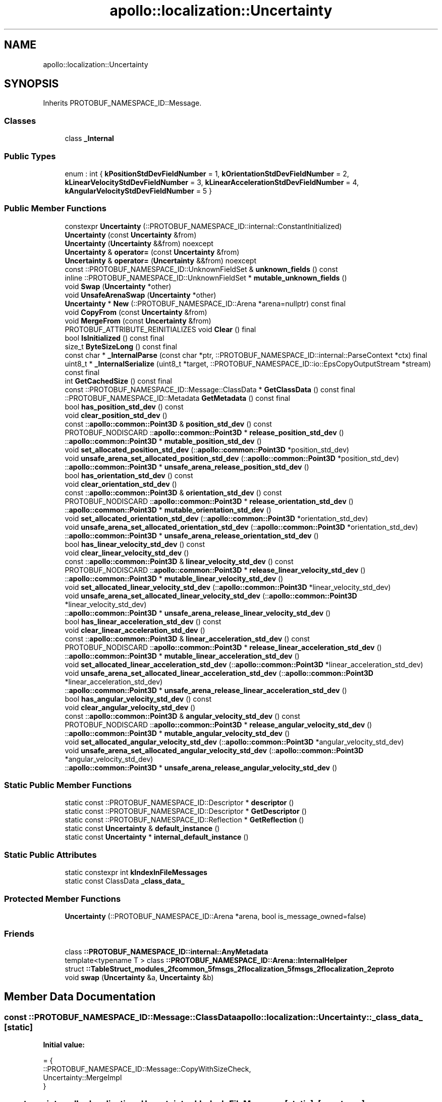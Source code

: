 .TH "apollo::localization::Uncertainty" 3 "Sun Sep 3 2023" "Version 8.0" "Cyber-Cmake" \" -*- nroff -*-
.ad l
.nh
.SH NAME
apollo::localization::Uncertainty
.SH SYNOPSIS
.br
.PP
.PP
Inherits PROTOBUF_NAMESPACE_ID::Message\&.
.SS "Classes"

.in +1c
.ti -1c
.RI "class \fB_Internal\fP"
.br
.in -1c
.SS "Public Types"

.in +1c
.ti -1c
.RI "enum : int { \fBkPositionStdDevFieldNumber\fP = 1, \fBkOrientationStdDevFieldNumber\fP = 2, \fBkLinearVelocityStdDevFieldNumber\fP = 3, \fBkLinearAccelerationStdDevFieldNumber\fP = 4, \fBkAngularVelocityStdDevFieldNumber\fP = 5 }"
.br
.in -1c
.SS "Public Member Functions"

.in +1c
.ti -1c
.RI "constexpr \fBUncertainty\fP (::PROTOBUF_NAMESPACE_ID::internal::ConstantInitialized)"
.br
.ti -1c
.RI "\fBUncertainty\fP (const \fBUncertainty\fP &from)"
.br
.ti -1c
.RI "\fBUncertainty\fP (\fBUncertainty\fP &&from) noexcept"
.br
.ti -1c
.RI "\fBUncertainty\fP & \fBoperator=\fP (const \fBUncertainty\fP &from)"
.br
.ti -1c
.RI "\fBUncertainty\fP & \fBoperator=\fP (\fBUncertainty\fP &&from) noexcept"
.br
.ti -1c
.RI "const ::PROTOBUF_NAMESPACE_ID::UnknownFieldSet & \fBunknown_fields\fP () const"
.br
.ti -1c
.RI "inline ::PROTOBUF_NAMESPACE_ID::UnknownFieldSet * \fBmutable_unknown_fields\fP ()"
.br
.ti -1c
.RI "void \fBSwap\fP (\fBUncertainty\fP *other)"
.br
.ti -1c
.RI "void \fBUnsafeArenaSwap\fP (\fBUncertainty\fP *other)"
.br
.ti -1c
.RI "\fBUncertainty\fP * \fBNew\fP (::PROTOBUF_NAMESPACE_ID::Arena *arena=nullptr) const final"
.br
.ti -1c
.RI "void \fBCopyFrom\fP (const \fBUncertainty\fP &from)"
.br
.ti -1c
.RI "void \fBMergeFrom\fP (const \fBUncertainty\fP &from)"
.br
.ti -1c
.RI "PROTOBUF_ATTRIBUTE_REINITIALIZES void \fBClear\fP () final"
.br
.ti -1c
.RI "bool \fBIsInitialized\fP () const final"
.br
.ti -1c
.RI "size_t \fBByteSizeLong\fP () const final"
.br
.ti -1c
.RI "const char * \fB_InternalParse\fP (const char *ptr, ::PROTOBUF_NAMESPACE_ID::internal::ParseContext *ctx) final"
.br
.ti -1c
.RI "uint8_t * \fB_InternalSerialize\fP (uint8_t *target, ::PROTOBUF_NAMESPACE_ID::io::EpsCopyOutputStream *stream) const final"
.br
.ti -1c
.RI "int \fBGetCachedSize\fP () const final"
.br
.ti -1c
.RI "const ::PROTOBUF_NAMESPACE_ID::Message::ClassData * \fBGetClassData\fP () const final"
.br
.ti -1c
.RI "::PROTOBUF_NAMESPACE_ID::Metadata \fBGetMetadata\fP () const final"
.br
.ti -1c
.RI "bool \fBhas_position_std_dev\fP () const"
.br
.ti -1c
.RI "void \fBclear_position_std_dev\fP ()"
.br
.ti -1c
.RI "const ::\fBapollo::common::Point3D\fP & \fBposition_std_dev\fP () const"
.br
.ti -1c
.RI "PROTOBUF_NODISCARD ::\fBapollo::common::Point3D\fP * \fBrelease_position_std_dev\fP ()"
.br
.ti -1c
.RI "::\fBapollo::common::Point3D\fP * \fBmutable_position_std_dev\fP ()"
.br
.ti -1c
.RI "void \fBset_allocated_position_std_dev\fP (::\fBapollo::common::Point3D\fP *position_std_dev)"
.br
.ti -1c
.RI "void \fBunsafe_arena_set_allocated_position_std_dev\fP (::\fBapollo::common::Point3D\fP *position_std_dev)"
.br
.ti -1c
.RI "::\fBapollo::common::Point3D\fP * \fBunsafe_arena_release_position_std_dev\fP ()"
.br
.ti -1c
.RI "bool \fBhas_orientation_std_dev\fP () const"
.br
.ti -1c
.RI "void \fBclear_orientation_std_dev\fP ()"
.br
.ti -1c
.RI "const ::\fBapollo::common::Point3D\fP & \fBorientation_std_dev\fP () const"
.br
.ti -1c
.RI "PROTOBUF_NODISCARD ::\fBapollo::common::Point3D\fP * \fBrelease_orientation_std_dev\fP ()"
.br
.ti -1c
.RI "::\fBapollo::common::Point3D\fP * \fBmutable_orientation_std_dev\fP ()"
.br
.ti -1c
.RI "void \fBset_allocated_orientation_std_dev\fP (::\fBapollo::common::Point3D\fP *orientation_std_dev)"
.br
.ti -1c
.RI "void \fBunsafe_arena_set_allocated_orientation_std_dev\fP (::\fBapollo::common::Point3D\fP *orientation_std_dev)"
.br
.ti -1c
.RI "::\fBapollo::common::Point3D\fP * \fBunsafe_arena_release_orientation_std_dev\fP ()"
.br
.ti -1c
.RI "bool \fBhas_linear_velocity_std_dev\fP () const"
.br
.ti -1c
.RI "void \fBclear_linear_velocity_std_dev\fP ()"
.br
.ti -1c
.RI "const ::\fBapollo::common::Point3D\fP & \fBlinear_velocity_std_dev\fP () const"
.br
.ti -1c
.RI "PROTOBUF_NODISCARD ::\fBapollo::common::Point3D\fP * \fBrelease_linear_velocity_std_dev\fP ()"
.br
.ti -1c
.RI "::\fBapollo::common::Point3D\fP * \fBmutable_linear_velocity_std_dev\fP ()"
.br
.ti -1c
.RI "void \fBset_allocated_linear_velocity_std_dev\fP (::\fBapollo::common::Point3D\fP *linear_velocity_std_dev)"
.br
.ti -1c
.RI "void \fBunsafe_arena_set_allocated_linear_velocity_std_dev\fP (::\fBapollo::common::Point3D\fP *linear_velocity_std_dev)"
.br
.ti -1c
.RI "::\fBapollo::common::Point3D\fP * \fBunsafe_arena_release_linear_velocity_std_dev\fP ()"
.br
.ti -1c
.RI "bool \fBhas_linear_acceleration_std_dev\fP () const"
.br
.ti -1c
.RI "void \fBclear_linear_acceleration_std_dev\fP ()"
.br
.ti -1c
.RI "const ::\fBapollo::common::Point3D\fP & \fBlinear_acceleration_std_dev\fP () const"
.br
.ti -1c
.RI "PROTOBUF_NODISCARD ::\fBapollo::common::Point3D\fP * \fBrelease_linear_acceleration_std_dev\fP ()"
.br
.ti -1c
.RI "::\fBapollo::common::Point3D\fP * \fBmutable_linear_acceleration_std_dev\fP ()"
.br
.ti -1c
.RI "void \fBset_allocated_linear_acceleration_std_dev\fP (::\fBapollo::common::Point3D\fP *linear_acceleration_std_dev)"
.br
.ti -1c
.RI "void \fBunsafe_arena_set_allocated_linear_acceleration_std_dev\fP (::\fBapollo::common::Point3D\fP *linear_acceleration_std_dev)"
.br
.ti -1c
.RI "::\fBapollo::common::Point3D\fP * \fBunsafe_arena_release_linear_acceleration_std_dev\fP ()"
.br
.ti -1c
.RI "bool \fBhas_angular_velocity_std_dev\fP () const"
.br
.ti -1c
.RI "void \fBclear_angular_velocity_std_dev\fP ()"
.br
.ti -1c
.RI "const ::\fBapollo::common::Point3D\fP & \fBangular_velocity_std_dev\fP () const"
.br
.ti -1c
.RI "PROTOBUF_NODISCARD ::\fBapollo::common::Point3D\fP * \fBrelease_angular_velocity_std_dev\fP ()"
.br
.ti -1c
.RI "::\fBapollo::common::Point3D\fP * \fBmutable_angular_velocity_std_dev\fP ()"
.br
.ti -1c
.RI "void \fBset_allocated_angular_velocity_std_dev\fP (::\fBapollo::common::Point3D\fP *angular_velocity_std_dev)"
.br
.ti -1c
.RI "void \fBunsafe_arena_set_allocated_angular_velocity_std_dev\fP (::\fBapollo::common::Point3D\fP *angular_velocity_std_dev)"
.br
.ti -1c
.RI "::\fBapollo::common::Point3D\fP * \fBunsafe_arena_release_angular_velocity_std_dev\fP ()"
.br
.in -1c
.SS "Static Public Member Functions"

.in +1c
.ti -1c
.RI "static const ::PROTOBUF_NAMESPACE_ID::Descriptor * \fBdescriptor\fP ()"
.br
.ti -1c
.RI "static const ::PROTOBUF_NAMESPACE_ID::Descriptor * \fBGetDescriptor\fP ()"
.br
.ti -1c
.RI "static const ::PROTOBUF_NAMESPACE_ID::Reflection * \fBGetReflection\fP ()"
.br
.ti -1c
.RI "static const \fBUncertainty\fP & \fBdefault_instance\fP ()"
.br
.ti -1c
.RI "static const \fBUncertainty\fP * \fBinternal_default_instance\fP ()"
.br
.in -1c
.SS "Static Public Attributes"

.in +1c
.ti -1c
.RI "static constexpr int \fBkIndexInFileMessages\fP"
.br
.ti -1c
.RI "static const ClassData \fB_class_data_\fP"
.br
.in -1c
.SS "Protected Member Functions"

.in +1c
.ti -1c
.RI "\fBUncertainty\fP (::PROTOBUF_NAMESPACE_ID::Arena *arena, bool is_message_owned=false)"
.br
.in -1c
.SS "Friends"

.in +1c
.ti -1c
.RI "class \fB::PROTOBUF_NAMESPACE_ID::internal::AnyMetadata\fP"
.br
.ti -1c
.RI "template<typename T > class \fB::PROTOBUF_NAMESPACE_ID::Arena::InternalHelper\fP"
.br
.ti -1c
.RI "struct \fB::TableStruct_modules_2fcommon_5fmsgs_2flocalization_5fmsgs_2flocalization_2eproto\fP"
.br
.ti -1c
.RI "void \fBswap\fP (\fBUncertainty\fP &a, \fBUncertainty\fP &b)"
.br
.in -1c
.SH "Member Data Documentation"
.PP 
.SS "const ::PROTOBUF_NAMESPACE_ID::Message::ClassData apollo::localization::Uncertainty::_class_data_\fC [static]\fP"
\fBInitial value:\fP
.PP
.nf
= {
    ::PROTOBUF_NAMESPACE_ID::Message::CopyWithSizeCheck,
    Uncertainty::MergeImpl
}
.fi
.SS "constexpr int apollo::localization::Uncertainty::kIndexInFileMessages\fC [static]\fP, \fC [constexpr]\fP"
\fBInitial value:\fP
.PP
.nf
=
    0
.fi


.SH "Author"
.PP 
Generated automatically by Doxygen for Cyber-Cmake from the source code\&.
